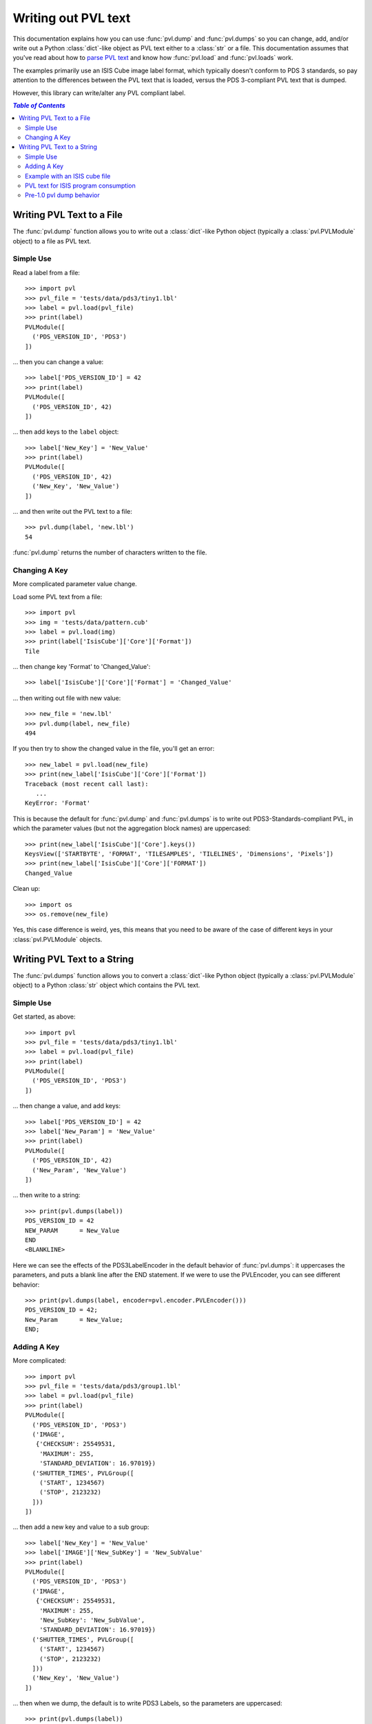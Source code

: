 ====================
Writing out PVL text
====================

This documentation explains how you can use :func:`pvl.dump` and 
:func:`pvl.dumps` so you can change, add, and/or write out a Python
:class:`dict`-like object as PVL text either to a :class:`str` or
a file.  This documentation assumes that you've read about how to
`parse PVL text <parsing.rst>`_ and know how :func:`pvl.load` and
:func:`pvl.loads` work.

The examples primarily use an ISIS Cube image label format, which
typically doesn't conform to PDS 3 standards, so pay attention to
the differences between the PVL text that is loaded, versus the PDS
3-compliant PVL text that is dumped.

However, this library can write/alter any PVL compliant label.


.. contents:: `Table of Contents`
  :local:

--------------------------
Writing PVL Text to a File
--------------------------

The :func:`pvl.dump` function allows you to write out a :class:`dict`-like
Python object (typically a :class:`pvl.PVLModule` object) to a file as PVL
text.

Simple Use
+++++++++++

Read a label from a file::

 >>> import pvl
 >>> pvl_file = 'tests/data/pds3/tiny1.lbl'
 >>> label = pvl.load(pvl_file)
 >>> print(label)
 PVLModule([
   ('PDS_VERSION_ID', 'PDS3')
 ])

... then you can change a value::

 >>> label['PDS_VERSION_ID'] = 42
 >>> print(label)
 PVLModule([
   ('PDS_VERSION_ID', 42)
 ])

... then add keys to the ``label`` object::

 >>> label['New_Key'] = 'New_Value'
 >>> print(label)
 PVLModule([
   ('PDS_VERSION_ID', 42)
   ('New_Key', 'New_Value')
 ])

... and then write out the PVL text to a file::

 >>> pvl.dump(label, 'new.lbl')
 54

:func:`pvl.dump` returns the number of characters written to the file.

Changing A Key
+++++++++++++++

More complicated parameter value change.

Load some PVL text from a file::

 >>> import pvl
 >>> img = 'tests/data/pattern.cub'
 >>> label = pvl.load(img)
 >>> print(label['IsisCube']['Core']['Format'])
 Tile

... then change key 'Format' to 'Changed_Value'::

 >>> label['IsisCube']['Core']['Format'] = 'Changed_Value'

... then writing out file with new value::

 >>> new_file = 'new.lbl'
 >>> pvl.dump(label, new_file) 
 494

If you then try to show the changed value in the file, you'll 
get an error::

 >>> new_label = pvl.load(new_file)
 >>> print(new_label['IsisCube']['Core']['Format'])
 Traceback (most recent call last):
    ...
 KeyError: 'Format'

This is because the default for :func:`pvl.dump` and :func:`pvl.dumps` is to write out
PDS3-Standards-compliant PVL, in which the parameter values (but not the aggregation
block names) are uppercased::

 >>> print(new_label['IsisCube']['Core'].keys())
 KeysView(['STARTBYTE', 'FORMAT', 'TILESAMPLES', 'TILELINES', 'Dimensions', 'Pixels'])
 >>> print(new_label['IsisCube']['Core']['FORMAT'])
 Changed_Value

Clean up::

    >>> import os
    >>> os.remove(new_file)

Yes, this case difference is weird, yes, this means that you need
to be aware of the case of different keys in your :class:`pvl.PVLModule`
objects.


----------------------------
Writing PVL Text to a String
----------------------------

The :func:`pvl.dumps` function allows you to convert a :class:`dict`-like
Python object (typically a :class:`pvl.PVLModule` object) to a Python 
:class:`str` object which contains the PVL text.

Simple Use
+++++++++++

Get started, as above::

 >>> import pvl
 >>> pvl_file = 'tests/data/pds3/tiny1.lbl'
 >>> label = pvl.load(pvl_file)
 >>> print(label)
 PVLModule([
   ('PDS_VERSION_ID', 'PDS3')
 ])

... then change a value, and add keys::

 >>> label['PDS_VERSION_ID'] = 42
 >>> label['New_Param'] = 'New_Value'
 >>> print(label)
 PVLModule([
   ('PDS_VERSION_ID', 42)
   ('New_Param', 'New_Value')
 ])

... then write to a string::

 >>> print(pvl.dumps(label))
 PDS_VERSION_ID = 42
 NEW_PARAM      = New_Value
 END
 <BLANKLINE>

Here we can see the effects of the PDS3LabelEncoder in the default
behavior of :func:`pvl.dumps`: it uppercases the parameters, and
puts a blank line after the END statement.  If we were to use the PVLEncoder,
you can see different behavior::

 >>> print(pvl.dumps(label, encoder=pvl.encoder.PVLEncoder()))
 PDS_VERSION_ID = 42;
 New_Param      = New_Value;
 END;


Adding A Key
+++++++++++++

More complicated::

 >>> import pvl
 >>> pvl_file = 'tests/data/pds3/group1.lbl'
 >>> label = pvl.load(pvl_file)
 >>> print(label)
 PVLModule([
   ('PDS_VERSION_ID', 'PDS3')
   ('IMAGE',
    {'CHECKSUM': 25549531,
     'MAXIMUM': 255,
     'STANDARD_DEVIATION': 16.97019})
   ('SHUTTER_TIMES', PVLGroup([
     ('START', 1234567)
     ('STOP', 2123232)
   ]))
 ])

... then add a new key and value to a sub group::

 >>> label['New_Key'] = 'New_Value'
 >>> label['IMAGE']['New_SubKey'] = 'New_SubValue'
 >>> print(label)
 PVLModule([
   ('PDS_VERSION_ID', 'PDS3')
   ('IMAGE',
    {'CHECKSUM': 25549531,
     'MAXIMUM': 255,
     'New_SubKey': 'New_SubValue',
     'STANDARD_DEVIATION': 16.97019})
   ('SHUTTER_TIMES', PVLGroup([
     ('START', 1234567)
     ('STOP', 2123232)
   ]))
   ('New_Key', 'New_Value')
 ])

... then when we dump, the default is to write PDS3 Labels, so the parameters are
uppercased::

  >>> print(pvl.dumps(label))
  PDS_VERSION_ID = PDS3
  OBJECT = IMAGE
    MAXIMUM            = 255
    STANDARD_DEVIATION = 16.97019
    CHECKSUM           = 25549531
    NEW_SUBKEY         = New_SubValue
  END_OBJECT = IMAGE
  GROUP = SHUTTER_TIMES
    START = 1234567
    STOP  = 2123232
  END_GROUP = SHUTTER_TIMES
  NEW_KEY        = New_Value
  END
  <BLANKLINE>


Example with an ISIS cube file
++++++++++++++++++++++++++++++

::

 >>> import pvl
 >>> img = 'tests/data/pattern.cub'
 >>> label = pvl.load(img)
 >>> label['New_Key'] = 'New_Value'
 >>> label_string = pvl.dumps(label)
 >>> print(label_string)
 OBJECT = IsisCube
   OBJECT = Core
     STARTBYTE   = 65537
     FORMAT      = Tile
     TILESAMPLES = 128
     TILELINES   = 128
     GROUP = Dimensions
       SAMPLES = 90
       LINES   = 90
       BANDS   = 1
     END_GROUP = Dimensions
     GROUP = Pixels
       TYPE       = Real
       BYTEORDER  = Lsb
       BASE       = 0.0
       MULTIPLIER = 1.0
     END_GROUP = Pixels
   END_OBJECT = Core
 END_OBJECT = IsisCube
 OBJECT = Label
   BYTES = 65536
 END_OBJECT = Label
 NEW_KEY      = New_Value
 END
 <BLANKLINE>

PVL text for ISIS program consumption
+++++++++++++++++++++++++++++++++++++

There are a number of ISIS programs that take PVL text files as a
way of allowing users to provide more detailed inputs.  To write
PVL text that is readable by ISIS, you can use the
:class:`pvl.encoder.ISISEncoder`.  Here's an example of creating a map file
used by the ISIS program ``cam2map``.  Since ``cam2map`` needs the
'Mapping' aggregation to be a PVL Group, you must use the
:class:`pvl.PVLGroup` object to assign to 'Mapping' rather than
just a dict-like (which gets encoded as a PVL Object by default).
You'd normally use :func:`pvl.dump` to write to a file, but we use
:func:`pvl.dumps` here to show what you'd get::

 >>> import pvl
 >>> subsc_lat = 10
 >>> subsc_lon = 10
 >>> map_pvl = {'Mapping': pvl.PVLGroup({'ProjectionName': 'Orthographic',
 ...                                     'CenterLatitude': subsc_lat,
 ...                                     'CenterLongitude': subsc_lon})}
 >>> print(pvl.dumps(map_pvl, encoder=pvl.encoder.ISISEncoder()))
 Group = Mapping
   ProjectionName  = Orthographic
   CenterLatitude  = 10
   CenterLongitude = 10
 End_Group = Mapping
 END


Pre-1.0 pvl dump behavior
+++++++++++++++++++++++++

If you don't like the new default behavior of writing out PDS3 Label
Compliant PVL text, then just using an encoder with some different 
settings will get you the old style::

 >>> import pvl
 >>> img = 'tests/data/pattern.cub'
 >>> label = pvl.load(img)
 >>> print(pvl.dumps(label))
 OBJECT = IsisCube
   OBJECT = Core
     STARTBYTE   = 65537
     FORMAT      = Tile
     TILESAMPLES = 128
     TILELINES   = 128
     GROUP = Dimensions
       SAMPLES = 90
       LINES   = 90
       BANDS   = 1
     END_GROUP = Dimensions
     GROUP = Pixels
       TYPE       = Real
       BYTEORDER  = Lsb
       BASE       = 0.0
       MULTIPLIER = 1.0
     END_GROUP = Pixels
   END_OBJECT = Core
 END_OBJECT = IsisCube
 OBJECT = Label
   BYTES = 65536
 END_OBJECT = Label
 END
 <BLANKLINE>
 >>> print(pvl.dumps(label, encoder=pvl.PVLEncoder(end_delimiter=False)))
 ...                                               
 BEGIN_OBJECT = IsisCube
   BEGIN_OBJECT = Core
     StartByte   = 65537
     Format      = Tile
     TileSamples = 128
     TileLines   = 128
     BEGIN_GROUP = Dimensions
       Samples = 90
       Lines   = 90
       Bands   = 1
     END_GROUP = Dimensions
     BEGIN_GROUP = Pixels
       Type       = Real
       ByteOrder  = Lsb
       Base       = 0.0
       Multiplier = 1.0
     END_GROUP = Pixels
   END_OBJECT = Core
 END_OBJECT = IsisCube
 BEGIN_OBJECT = Label
   Bytes = 65536
 END_OBJECT = Label
 END


... of course, to really get the true old behavior, you should also use
the carriage return/newline combination line endings, and encode the string as a
bytearray, since that is the Python type that the pre-1.0 library
produced::

 >>> print(pvl.dumps(label, encoder=pvl.PVLEncoder(end_delimiter=False,
 ...                                               newline='\r\n')).encode())
 b'BEGIN_OBJECT = IsisCube\r\n  BEGIN_OBJECT = Core\r\n    StartByte   = 65537\r\n    Format      = Tile\r\n    TileSamples = 128\r\n    TileLines   = 128\r\n    BEGIN_GROUP = Dimensions\r\n      Samples = 90\r\n      Lines   = 90\r\n      Bands   = 1\r\n    END_GROUP = Dimensions\r\n    BEGIN_GROUP = Pixels\r\n      Type       = Real\r\n      ByteOrder  = Lsb\r\n      Base       = 0.0\r\n      Multiplier = 1.0\r\n    END_GROUP = Pixels\r\n  END_OBJECT = Core\r\nEND_OBJECT = IsisCube\r\nBEGIN_OBJECT = Label\r\n  Bytes = 65536\r\nEND_OBJECT = Label\r\nEND'
